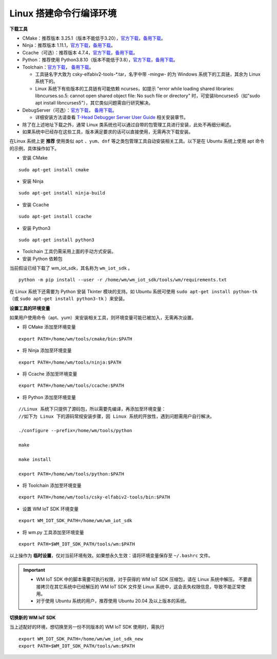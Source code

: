 
.. _linux-system:

Linux 搭建命令行编译环境
==========================

**下载工具**

- CMake：推荐版本 3.25.1（版本不能低于3.20），`官方下载 <https://cmake.org/download/>`__，`备用下载 <https://doc.winnermicro.net/download/tools/linux/cmake-3.25.1-linux-x86_64.sh>`__。
- Ninja：推荐版本 1.11.1，`官方下载 <https://github.com/ninja-build/ninja/releases>`__，`备用下载 <https://doc.winnermicro.net/download/tools/linux/ninja-linux.zip>`__。
- Ccache（可选）：推荐版本 4.7.4，`官方下载 <https://ccache.dev/download.html>`__，`备用下载 <https://doc.winnermicro.net/download/tools/linux/ccache-4.7.4-linux-x86_64.tar.xz>`__。
- Python：推荐使用 Python3.8.10（版本不能低于3.8），`官方下载 <https://www.python.org/downloads/>`__，`备用下载 <https://doc.winnermicro.net/download/tools/linux/Python-3.8.10.tar.xz>`__。
- Toolchain：`官方下载 <https://occ.t-head.cn/community/my/download?id=3885366095506644992>`__，
  `备用下载 <https://doc.winnermicro.net/download/tools/linux/csky-elfabiv2-tools-x86_64-minilibc-20210423.tar.gz>`__。

  - 工具链名字大致为 csky-elfabiv2-tools-\*.tar，名字中带 -mingw- 的为 Windows 系统下的工具链，其余为 Linux 系统下的。

  - Linux 系统下有些版本的工具链有可能依赖 ncurses，如提示 "error while loading shared libraries: libncurses.so.5: cannot open shared object file: No such file or directory" 时，可安装libncurses5（如"sudo apt install libncurses5"），其它类似问题需自行研究解决。
- DebugServer（可选）：`官方下载 <https://www.xrvm.cn/community/download?id=4313368247333359616>`__，
  `备用下载 <https://doc.winnermicro.net/download/tools/linux/XuanTie-DebugServer-linux.zip>`__。

  - 详细安装方法请查看 `T-Head Debugger Server User Guide <../../../../download/debug_server/T-Head_Debugger_Server_User_Guide_ZH-CN.pdf>`_ 相关安装章节。
- 除了在上述地址下载之外，通常 Linux 类系统也可以通过自带的包管理工具进行安装，此处不再细分阐述。
- 如果系统中已经存在这些工具，版本满足要求的话可以直接使用，无需再次下载安装。

在Linux 系统上更 **推荐** 使用类似 ``apt`` 、``yum``、``dnf`` 等之类包管理工具自动安装相关工具。以下是在 Ubuntu 系统上使用 apt 命令的示例，具体操作如下。

- 安装 CMake

::

  sudo apt-get install cmake

- 安装 Ninja

::

  sudo apt-get install ninja-build

- 安装 Ccache

::

  sudo apt-get install ccache

- 安装 Python3

::

  sudo apt-get install python3

- Toolchain 工具仍需采用上面的手动方式安装。

- 安装 Python 依赖包

当前假设已经下载了 wm_iot_sdk，其名称为 ``wm_iot_sdk`` 。

::

  python -m pip install --user -r /home/wm/wm_iot_sdk/tools/wm/requirements.txt

在 Linux 系统下还需要为 Python 安装 Tkinter 模块的支持。如 Ubuntu 系统可使用 ``sudo apt-get install python-tk`` （或 ``sudo apt-get install python3-tk`` ）来安装。

**设置工具的环境变量**

如果用户使用命令（apt、yum）来安装相关工具，则环境变量可能已被加入，无需再次设置。

- 将 CMake 添加至环境变量

::

    export PATH=/home/wm/tools/cmake/bin:$PATH

- 将 Ninja 添加至环境变量

::

    export PATH=/home/wm/tools/ninja:$PATH

- 将 Ccache 添加至环境变量

::

    export PATH=/home/wm/tools/ccache:$PATH

- 将 Python 添加至环境变量

::

    //Linux 系统下只提供了源码包，所以需要先编译，再添加至环境变量：
    //如下为 Linux 下的源码常规安装步骤，因 Linux 系统的开放性，遇到问题需用户自行解决。

    ./configure --prefix=/home/wm/tools/python

    make

    make install

    export PATH=/home/wm/tools/python:$PATH

- 将 Toolchain 添加至环境变量

::

    export PATH=/home/wm/tools/csky-elfabiv2-tools/bin:$PATH

- 设置 WM IoT SDK 环境变量

::

  export WM_IOT_SDK_PATH=/home/wm/wm_iot_sdk

- 将 wm.py 工具添加至环境变量

::

    export PATH=$WM_IOT_SDK_PATH/tools/wm:$PATH

以上操作为 **临时设置**，仅对当前环境有效。如果想永久生效：请将环境变量保存至 ``~/.bashrc`` 文件。

.. important::

    - WM IoT SDK 中的脚本需要可执行权限，对于获得的 WM IoT SDK 压缩包，请在 Linux 系统中解压。
      不要直接拷贝在其它系统中已经解压的 WM IoT SDK 文件至 Linux 系统中，这会丢失权限信息，导致不能正常使用。
    - 对于使用 Ubuntu 系统的用户，推荐使用 Ubuntu 20.04 及以上版本的系统。

**切换新的 WM IoT SDK**

当上述配好的环境，想切换至另一份不同版本的 WM IoT SDK 使用时，需执行

::

  export WM_IOT_SDK_PATH=/home/wm/wm_iot_sdk_new
  export PATH=$WM_IOT_SDK_PATH/tools/wm:$PATH
